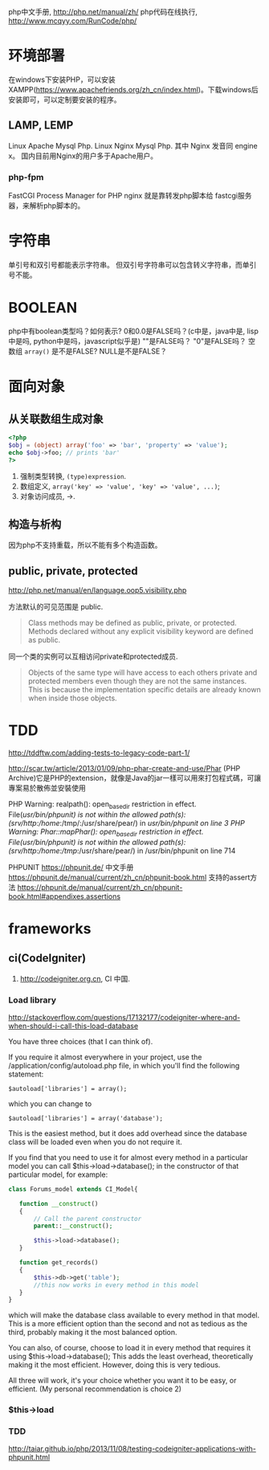 
php中文手册, http://php.net/manual/zh/
php代码在线执行, http://www.mcqyy.com/RunCode/php/

* 环境部署
在windows下安装PHP，可以安装XAMPP(https://www.apachefriends.org/zh_cn/index.html)。下载windows后安装即可，可以定制要安装的程序。

** LAMP, LEMP
Linux Apache Mysql Php.
Linux Nginx Mysql Php. 其中 Nginx 发音同 engine x。
国内目前用Nginx的用户多于Apache用户。

*** php-fpm

FastCGI Process Manager for PHP
nginx 就是靠转发php脚本给 fastcgi服务器，来解析php脚本的。

* 字符串
单引号和双引号都能表示字符串。
但双引号字符串可以包含转义字符串，而单引号不能。

* BOOLEAN
php中有boolean类型吗？如何表示?
0和0.0是FALSE吗？(c中是，java中是, lisp中是吗, python中是吗，javascript似乎是)
""是FALSE吗？
"0"是FALSE吗？
空数组 =array()= 是不是FALSE?
NULL是不是FALSE？

* 面向对象
** 从关联数组生成对象
#+BEGIN_SRC php
<?php
$obj = (object) array('foo' => 'bar', 'property' => 'value');
echo $obj->foo; // prints 'bar'
?>
#+END_SRC

1. 强制类型转换, =(type)expression=.
2. 数组定义, ~array('key' => 'value', 'key' => 'value', ...)~;
3. 对象访问成员, ->.

** 构造与析构
因为php不支持重载，所以不能有多个构造函数。

** public, private, protected
http://php.net/manual/en/language.oop5.visibility.php

方法默认的可见范围是 public.
#+BEGIN_QUOTE
Class methods may be defined as public, private, or protected. Methods declared without any explicit visibility keyword are defined as public.
#+END_QUOTE

同一个类的实例可以互相访问private和protected成员.
#+BEGIN_QUOTE
Objects of the same type will have access to each others private and protected members even though they are not the same instances. This is because the implementation specific details are already known when inside those objects.
#+END_QUOTE

* TDD
http://tddftw.com/adding-tests-to-legacy-code-part-1/

http://scar.tw/article/2013/01/09/php-phar-create-and-use/Phar
(PHP Archive)它是PHP的extension，就像是Java的jar一樣可以用來打包程式碼，可讓專案易於散佈並安裝使用

PHP Warning:  realpath(): open_basedir restriction in effect. File(/usr/bin/phpunit) is not within the allowed path(s): (/srv/http/:/home/:/tmp/:/usr/share/pear/) in /usr/bin/phpunit on line 3
PHP Warning:  Phar::mapPhar(): open_basedir restriction in effect. File(/usr/bin/phpunit) is not within the allowed path(s): (/srv/http/:/home/:/tmp/:/usr/share/pear/) in /usr/bin/phpunit on line 714

PHPUNIT https://phpunit.de/
中文手册 https://phpunit.de/manual/current/zh_cn/phpunit-book.html
支持的assert方法 https://phpunit.de/manual/current/zh_cn/phpunit-book.html#appendixes.assertions
* frameworks
** ci(CodeIgniter)
1. http://codeigniter.org.cn, CI 中国.
*** Load library
http://stackoverflow.com/questions/17132177/codeigniter-where-and-when-should-i-call-this-load-database

You have three choices (that I can think of).

If you require it almost everywhere in your project, use the /application/config/autoload.php file, in which you'll find the following statement:

: $autoload['libraries'] = array();
which you can change to

: $autoload['libraries'] = array('database');

This is the easiest method, but it does add overhead since the database class will be loaded even when you do not require it.

If you find that you need to use it for almost every method in a particular model you can call $this->load->database(); in the constructor of that particular model, for example:

#+BEGIN_SRC php
class Forums_model extends CI_Model{

   function __construct()
   {
       // Call the parent constructor
       parent::__construct();

       $this->load->database();
   }

   function get_records()
   {
       $this->db->get('table');
       //this now works in every method in this model
   }
}
#+END_SRC

which will make the database class available to every method in that model. This is a more efficient option than the second and not as tedious as the third, probably making it the most balanced option.

You can also, of course, choose to load it in every method that requires it using $this->load->database(); This adds the least overhead, theoretically making it the most efficient. However, doing this is very tedious.

All three will work, it's your choice whether you want it to be easy, or efficient. (My personal recommendation is choice 2)

*** $this->load
*** TDD
http://taiar.github.io/php/2013/11/08/testing-codeigniter-applications-with-phpunit.html
